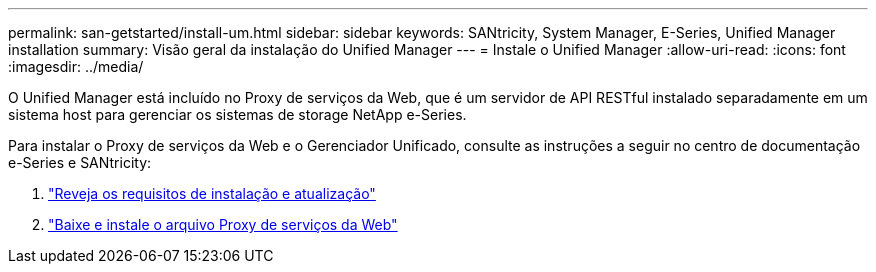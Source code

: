 ---
permalink: san-getstarted/install-um.html 
sidebar: sidebar 
keywords: SANtricity, System Manager, E-Series, Unified Manager installation 
summary: Visão geral da instalação do Unified Manager 
---
= Instale o Unified Manager
:allow-uri-read: 
:icons: font
:imagesdir: ../media/


[role="lead"]
O Unified Manager está incluído no Proxy de serviços da Web, que é um servidor de API RESTful instalado separadamente em um sistema host para gerenciar os sistemas de storage NetApp e-Series.

Para instalar o Proxy de serviços da Web e o Gerenciador Unificado, consulte as instruções a seguir no centro de documentação e-Series e SANtricity:

. https://docs.netapp.com/us-en/e-series/web-services-proxy/install-reqs-task.html["Reveja os requisitos de instalação e atualização"^]
. https://docs.netapp.com/us-en/e-series/web-services-proxy/install-wsp-task.html["Baixe e instale o arquivo Proxy de serviços da Web"^]

